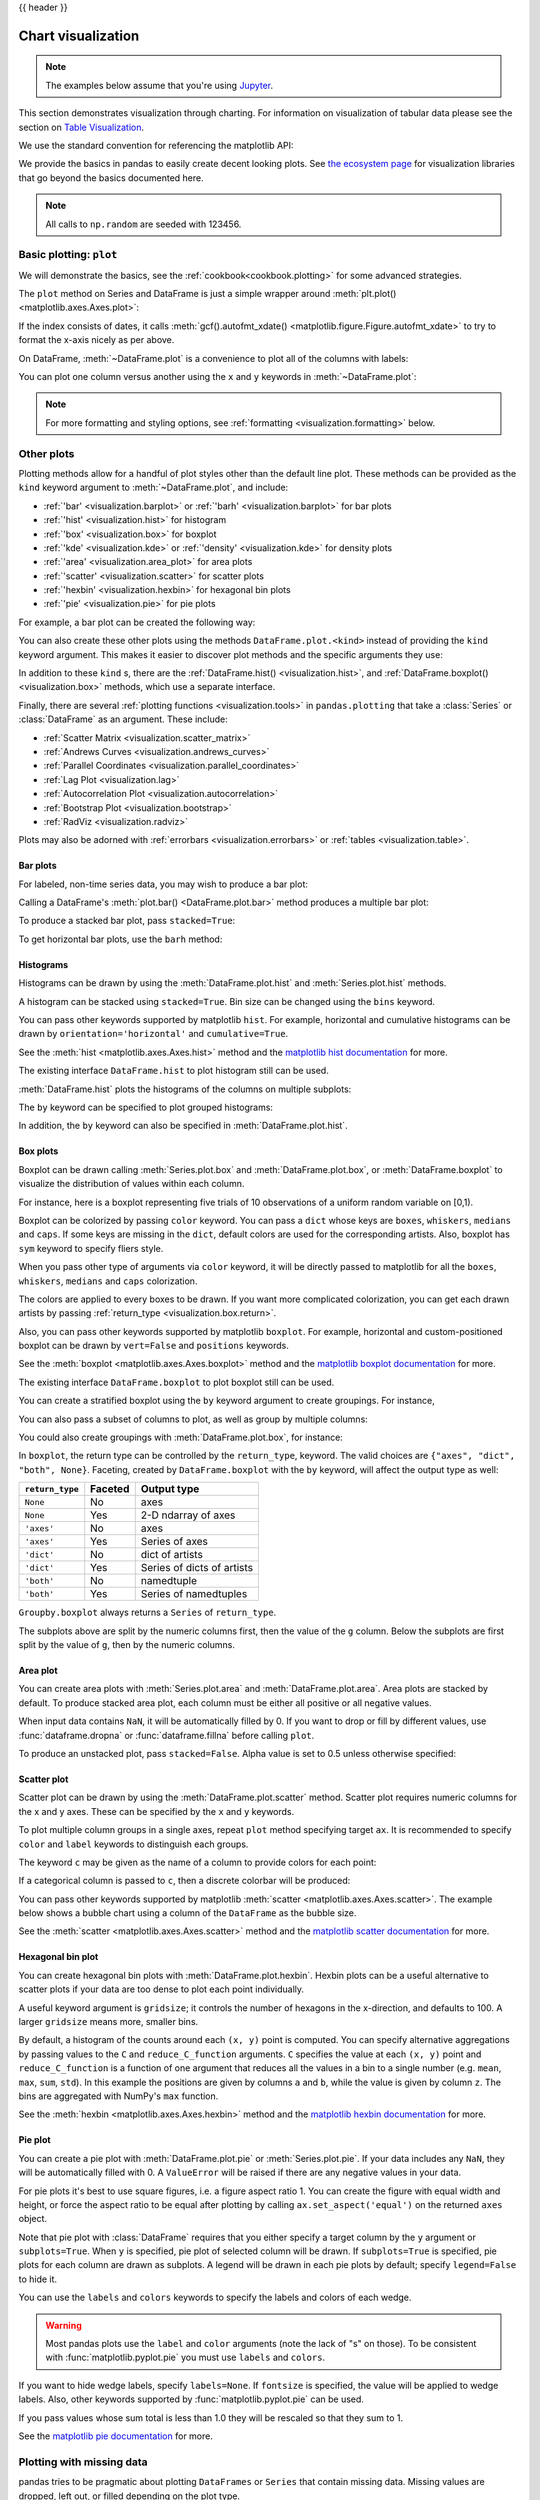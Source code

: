 .. _visualization:

{{ header }}

*******************
Chart visualization
*******************


.. note::

   The examples below assume that you're using `Jupyter <https://jupyter.org/>`_.

This section demonstrates visualization through charting. For information on
visualization of tabular data please see the section on `Table Visualization <style.ipynb>`_.

We use the standard convention for referencing the matplotlib API:

.. ipython:: python

   import matplotlib.pyplot as plt

   plt.close("all")

We provide the basics in pandas to easily create decent looking plots.
See `the ecosystem page <https://pandas.pydata.org/community/ecosystem.html>`_ for visualization
libraries that go beyond the basics documented here.

.. note::

   All calls to ``np.random`` are seeded with 123456.

.. _visualization.basic:

Basic plotting: ``plot``
------------------------

We will demonstrate the basics, see the :ref:`cookbook<cookbook.plotting>` for
some advanced strategies.

The ``plot`` method on Series and DataFrame is just a simple wrapper around
:meth:`plt.plot() <matplotlib.axes.Axes.plot>`:

.. ipython:: python

   np.random.seed(123456)

   ts = pd.Series(np.random.randn(1000), index=pd.date_range("1/1/2000", periods=1000))
   ts = ts.cumsum()

   @savefig series_plot_basic.png
   ts.plot();

If the index consists of dates, it calls :meth:`gcf().autofmt_xdate() <matplotlib.figure.Figure.autofmt_xdate>`
to try to format the x-axis nicely as per above.

On DataFrame, :meth:`~DataFrame.plot` is a convenience to plot all of the columns with labels:

.. ipython:: python
   :suppress:

   plt.close("all")
   np.random.seed(123456)

.. ipython:: python

   df = pd.DataFrame(np.random.randn(1000, 4), index=ts.index, columns=list("ABCD"))
   df = df.cumsum()

   plt.figure();
   @savefig frame_plot_basic.png
   df.plot();

You can plot one column versus another using the ``x`` and ``y`` keywords in
:meth:`~DataFrame.plot`:

.. ipython:: python
   :suppress:

   plt.close("all")
   plt.figure()
   np.random.seed(123456)

.. ipython:: python

   df3 = pd.DataFrame(np.random.randn(1000, 2), columns=["B", "C"]).cumsum()
   df3["A"] = pd.Series(list(range(len(df))))

   @savefig df_plot_xy.png
   df3.plot(x="A", y="B");

.. note::

   For more formatting and styling options, see
   :ref:`formatting <visualization.formatting>` below.

.. ipython:: python
    :suppress:

    plt.close("all")

.. _visualization.other:

Other plots
-----------

Plotting methods allow for a handful of plot styles other than the
default line plot. These methods can be provided as the ``kind``
keyword argument to :meth:`~DataFrame.plot`, and include:

* :ref:`'bar' <visualization.barplot>` or :ref:`'barh' <visualization.barplot>` for bar plots
* :ref:`'hist' <visualization.hist>` for histogram
* :ref:`'box' <visualization.box>` for boxplot
* :ref:`'kde' <visualization.kde>` or :ref:`'density' <visualization.kde>` for density plots
* :ref:`'area' <visualization.area_plot>` for area plots
* :ref:`'scatter' <visualization.scatter>` for scatter plots
* :ref:`'hexbin' <visualization.hexbin>` for hexagonal bin plots
* :ref:`'pie' <visualization.pie>` for pie plots

For example, a bar plot can be created the following way:

.. ipython:: python

   plt.figure();

   @savefig bar_plot_ex.png
   df.iloc[5].plot(kind="bar");

You can also create these other plots using the methods ``DataFrame.plot.<kind>`` instead of providing the ``kind`` keyword argument. This makes it easier to discover plot methods and the specific arguments they use:

.. ipython::
    :verbatim:

    In [14]: df = pd.DataFrame()

    In [15]: df.plot.<TAB>  # noqa: E225, E999
    df.plot.area     df.plot.barh     df.plot.density  df.plot.hist     df.plot.line     df.plot.scatter
    df.plot.bar      df.plot.box      df.plot.hexbin   df.plot.kde      df.plot.pie

In addition to these ``kind`` s, there are the :ref:`DataFrame.hist() <visualization.hist>`,
and :ref:`DataFrame.boxplot() <visualization.box>` methods, which use a separate interface.

Finally, there are several :ref:`plotting functions <visualization.tools>` in ``pandas.plotting``
that take a :class:`Series` or :class:`DataFrame` as an argument. These
include:

* :ref:`Scatter Matrix <visualization.scatter_matrix>`
* :ref:`Andrews Curves <visualization.andrews_curves>`
* :ref:`Parallel Coordinates <visualization.parallel_coordinates>`
* :ref:`Lag Plot <visualization.lag>`
* :ref:`Autocorrelation Plot <visualization.autocorrelation>`
* :ref:`Bootstrap Plot <visualization.bootstrap>`
* :ref:`RadViz <visualization.radviz>`

Plots may also be adorned with :ref:`errorbars <visualization.errorbars>`
or :ref:`tables <visualization.table>`.

.. _visualization.barplot:

Bar plots
~~~~~~~~~

For labeled, non-time series data, you may wish to produce a bar plot:

.. ipython:: python

   plt.figure();

   @savefig bar_plot_ex.png
   df.iloc[5].plot.bar();
   plt.axhline(0, color="k");

Calling a DataFrame's :meth:`plot.bar() <DataFrame.plot.bar>` method produces a multiple
bar plot:

.. ipython:: python
   :suppress:

   plt.close("all")
   plt.figure()
   np.random.seed(123456)

.. ipython:: python

   df2 = pd.DataFrame(np.random.rand(10, 4), columns=["a", "b", "c", "d"])

   @savefig bar_plot_multi_ex.png
   df2.plot.bar();

To produce a stacked bar plot, pass ``stacked=True``:

.. ipython:: python
   :suppress:

   plt.close("all")
   plt.figure()

.. ipython:: python

   @savefig bar_plot_stacked_ex.png
   df2.plot.bar(stacked=True);

To get horizontal bar plots, use the ``barh`` method:

.. ipython:: python
   :suppress:

   plt.close("all")
   plt.figure()

.. ipython:: python

   @savefig barh_plot_stacked_ex.png
   df2.plot.barh(stacked=True);

.. _visualization.hist:

Histograms
~~~~~~~~~~

Histograms can be drawn by using the :meth:`DataFrame.plot.hist` and :meth:`Series.plot.hist` methods.

.. ipython:: python

   df4 = pd.DataFrame(
       {
           "a": np.random.randn(1000) + 1,
           "b": np.random.randn(1000),
           "c": np.random.randn(1000) - 1,
       },
       columns=["a", "b", "c"],
   )

   plt.figure();

   @savefig hist_new.png
   df4.plot.hist(alpha=0.5);


.. ipython:: python
   :suppress:

   plt.close("all")

A histogram can be stacked using ``stacked=True``. Bin size can be changed
using the ``bins`` keyword.

.. ipython:: python

   plt.figure();

   @savefig hist_new_stacked.png
   df4.plot.hist(stacked=True, bins=20);

.. ipython:: python
   :suppress:

   plt.close("all")

You can pass other keywords supported by matplotlib ``hist``. For example,
horizontal and cumulative histograms can be drawn by
``orientation='horizontal'`` and ``cumulative=True``.

.. ipython:: python

   plt.figure();

   @savefig hist_new_kwargs.png
   df4["a"].plot.hist(orientation="horizontal", cumulative=True);

.. ipython:: python
   :suppress:

   plt.close("all")

See the :meth:`hist <matplotlib.axes.Axes.hist>` method and the
`matplotlib hist documentation <https://matplotlib.org/stable/api/_as_gen/matplotlib.pyplot.hist.html>`__ for more.


The existing interface ``DataFrame.hist`` to plot histogram still can be used.

.. ipython:: python

   plt.figure();

   @savefig hist_plot_ex.png
   df["A"].diff().hist();

.. ipython:: python
   :suppress:

   plt.close("all")

:meth:`DataFrame.hist` plots the histograms of the columns on multiple
subplots:

.. ipython:: python

   plt.figure();

   @savefig frame_hist_ex.png
   df.diff().hist(color="k", alpha=0.5, bins=50);


The ``by`` keyword can be specified to plot grouped histograms:

.. ipython:: python
   :suppress:

   plt.close("all")
   plt.figure()
   np.random.seed(123456)

.. ipython:: python

   data = pd.Series(np.random.randn(1000))

   @savefig grouped_hist.png
   data.hist(by=np.random.randint(0, 4, 1000), figsize=(6, 4));

.. ipython:: python
   :suppress:

   plt.close("all")
   np.random.seed(123456)

In addition, the ``by`` keyword can also be specified in :meth:`DataFrame.plot.hist`.

.. versionchanged:: 1.4.0

.. ipython:: python

   data = pd.DataFrame(
       {
           "a": np.random.choice(["x", "y", "z"], 1000),
           "b": np.random.choice(["e", "f", "g"], 1000),
           "c": np.random.randn(1000),
           "d": np.random.randn(1000) - 1,
       },
   )

   @savefig grouped_hist_by.png
   data.plot.hist(by=["a", "b"], figsize=(10, 5));

.. ipython:: python
   :suppress:

   plt.close("all")

.. _visualization.box:

Box plots
~~~~~~~~~

Boxplot can be drawn calling :meth:`Series.plot.box` and :meth:`DataFrame.plot.box`,
or :meth:`DataFrame.boxplot` to visualize the distribution of values within each column.

For instance, here is a boxplot representing five trials of 10 observations of
a uniform random variable on [0,1).

.. ipython:: python
   :suppress:

   plt.close("all")
   np.random.seed(123456)

.. ipython:: python

   df = pd.DataFrame(np.random.rand(10, 5), columns=["A", "B", "C", "D", "E"])

   @savefig box_plot_new.png
   df.plot.box();

Boxplot can be colorized by passing ``color`` keyword. You can pass a ``dict``
whose keys are ``boxes``, ``whiskers``, ``medians`` and ``caps``.
If some keys are missing in the ``dict``, default colors are used
for the corresponding artists. Also, boxplot has ``sym`` keyword to specify fliers style.

When you pass other type of arguments via ``color`` keyword, it will be directly
passed to matplotlib for all the ``boxes``, ``whiskers``, ``medians`` and ``caps``
colorization.

The colors are applied to every boxes to be drawn. If you want
more complicated colorization, you can get each drawn artists by passing
:ref:`return_type <visualization.box.return>`.

.. ipython:: python

   color = {
       "boxes": "DarkGreen",
       "whiskers": "DarkOrange",
       "medians": "DarkBlue",
       "caps": "Gray",
   }

   @savefig box_new_colorize.png
   df.plot.box(color=color, sym="r+");

.. ipython:: python
   :suppress:

   plt.close("all")

Also, you can pass other keywords supported by matplotlib ``boxplot``.
For example, horizontal and custom-positioned boxplot can be drawn by
``vert=False`` and ``positions`` keywords.

.. ipython:: python

   @savefig box_new_kwargs.png
   df.plot.box(vert=False, positions=[1, 4, 5, 6, 8]);


See the :meth:`boxplot <matplotlib.axes.Axes.boxplot>` method and the
`matplotlib boxplot documentation <https://matplotlib.org/stable/api/_as_gen/matplotlib.pyplot.boxplot.html>`__ for more.


The existing interface ``DataFrame.boxplot`` to plot boxplot still can be used.

.. ipython:: python
   :suppress:

   plt.close("all")
   np.random.seed(123456)

.. ipython:: python
   :okwarning:

   df = pd.DataFrame(np.random.rand(10, 5))
   plt.figure();

   @savefig box_plot_ex.png
   bp = df.boxplot()

You can create a stratified boxplot using the ``by`` keyword argument to create
groupings.  For instance,

.. ipython:: python
   :suppress:

   plt.close("all")
   np.random.seed(123456)

.. ipython:: python
   :okwarning:

   df = pd.DataFrame(np.random.rand(10, 2), columns=["Col1", "Col2"])
   df["X"] = pd.Series(["A", "A", "A", "A", "A", "B", "B", "B", "B", "B"])

   plt.figure();

   @savefig box_plot_ex2.png
   bp = df.boxplot(by="X")

You can also pass a subset of columns to plot, as well as group by multiple
columns:

.. ipython:: python
   :suppress:

   plt.close("all")
   np.random.seed(123456)

.. ipython:: python
   :okwarning:

   df = pd.DataFrame(np.random.rand(10, 3), columns=["Col1", "Col2", "Col3"])
   df["X"] = pd.Series(["A", "A", "A", "A", "A", "B", "B", "B", "B", "B"])
   df["Y"] = pd.Series(["A", "B", "A", "B", "A", "B", "A", "B", "A", "B"])

   plt.figure();

   @savefig box_plot_ex3.png
   bp = df.boxplot(column=["Col1", "Col2"], by=["X", "Y"])

.. ipython:: python
   :suppress:

    plt.close("all")

You could also create groupings with :meth:`DataFrame.plot.box`, for instance:

.. versionchanged:: 1.4.0

.. ipython:: python
   :suppress:

   plt.close("all")
   np.random.seed(123456)

.. ipython:: python
   :okwarning:

   df = pd.DataFrame(np.random.rand(10, 3), columns=["Col1", "Col2", "Col3"])
   df["X"] = pd.Series(["A", "A", "A", "A", "A", "B", "B", "B", "B", "B"])

   plt.figure();

   @savefig box_plot_ex4.png
   bp = df.plot.box(column=["Col1", "Col2"], by="X")

.. ipython:: python
   :suppress:

    plt.close("all")

.. _visualization.box.return:

In ``boxplot``, the return type can be controlled by the ``return_type``, keyword. The valid choices are ``{"axes", "dict", "both", None}``.
Faceting, created by ``DataFrame.boxplot`` with the ``by``
keyword, will affect the output type as well:

================ ======= ==========================
``return_type``  Faceted Output type
================ ======= ==========================
``None``         No      axes
``None``         Yes     2-D ndarray of axes
``'axes'``       No      axes
``'axes'``       Yes     Series of axes
``'dict'``       No      dict of artists
``'dict'``       Yes     Series of dicts of artists
``'both'``       No      namedtuple
``'both'``       Yes     Series of namedtuples
================ ======= ==========================

``Groupby.boxplot`` always returns a ``Series`` of ``return_type``.

.. ipython:: python
   :okwarning:

   np.random.seed(1234)
   df_box = pd.DataFrame(np.random.randn(50, 2))
   df_box["g"] = np.random.choice(["A", "B"], size=50)
   df_box.loc[df_box["g"] == "B", 1] += 3

   @savefig boxplot_groupby.png
   bp = df_box.boxplot(by="g")

.. ipython:: python
   :suppress:

   plt.close("all")

The subplots above are split by the numeric columns first, then the value of
the ``g`` column. Below the subplots are first split by the value of ``g``,
then by the numeric columns.

.. ipython:: python
   :okwarning:

   @savefig groupby_boxplot_vis.png
   bp = df_box.groupby("g").boxplot()

.. ipython:: python
   :suppress:

   plt.close("all")

.. _visualization.area_plot:

Area plot
~~~~~~~~~

You can create area plots with :meth:`Series.plot.area` and :meth:`DataFrame.plot.area`.
Area plots are stacked by default. To produce stacked area plot, each column must be either all positive or all negative values.

When input data contains ``NaN``, it will be automatically filled by 0. If you want to drop or fill by different values, use :func:`dataframe.dropna` or :func:`dataframe.fillna` before calling ``plot``.

.. ipython:: python
   :suppress:

   np.random.seed(123456)
   plt.figure()

.. ipython:: python

   df = pd.DataFrame(np.random.rand(10, 4), columns=["a", "b", "c", "d"])

   @savefig area_plot_stacked.png
   df.plot.area();

To produce an unstacked plot, pass ``stacked=False``. Alpha value is set to 0.5 unless otherwise specified:

.. ipython:: python
   :suppress:

   plt.close("all")
   plt.figure()

.. ipython:: python

   @savefig area_plot_unstacked.png
   df.plot.area(stacked=False);

.. _visualization.scatter:

Scatter plot
~~~~~~~~~~~~

Scatter plot can be drawn by using the :meth:`DataFrame.plot.scatter` method.
Scatter plot requires numeric columns for the x and y axes.
These can be specified by the ``x`` and ``y`` keywords.

.. ipython:: python
   :suppress:

   np.random.seed(123456)
   plt.close("all")
   plt.figure()

.. ipython:: python

   df = pd.DataFrame(np.random.rand(50, 4), columns=["a", "b", "c", "d"])
   df["species"] = pd.Categorical(
       ["setosa"] * 20 + ["versicolor"] * 20 + ["virginica"] * 10
   )

   @savefig scatter_plot.png
   df.plot.scatter(x="a", y="b");

To plot multiple column groups in a single axes, repeat ``plot`` method specifying target ``ax``.
It is recommended to specify ``color`` and ``label`` keywords to distinguish each groups.

.. ipython:: python
   :okwarning:

   ax = df.plot.scatter(x="a", y="b", color="DarkBlue", label="Group 1")
   @savefig scatter_plot_repeated.png
   df.plot.scatter(x="c", y="d", color="DarkGreen", label="Group 2", ax=ax);

.. ipython:: python
   :suppress:

   plt.close("all")

The keyword ``c`` may be given as the name of a column to provide colors for
each point:

.. ipython:: python

   @savefig scatter_plot_colored.png
   df.plot.scatter(x="a", y="b", c="c", s=50);


.. ipython:: python
   :suppress:

   plt.close("all")

If a categorical column is passed to ``c``, then a discrete colorbar will be produced:

.. versionadded:: 1.3.0

.. ipython:: python

   @savefig scatter_plot_categorical.png
   df.plot.scatter(x="a", y="b", c="species", cmap="viridis", s=50);


.. ipython:: python
   :suppress:

   plt.close("all")

You can pass other keywords supported by matplotlib
:meth:`scatter <matplotlib.axes.Axes.scatter>`. The example  below shows a
bubble chart using a column of the ``DataFrame`` as the bubble size.

.. ipython:: python

   @savefig scatter_plot_bubble.png
   df.plot.scatter(x="a", y="b", s=df["c"] * 200);

.. ipython:: python
   :suppress:

   plt.close("all")

See the :meth:`scatter <matplotlib.axes.Axes.scatter>` method and the
`matplotlib scatter documentation <https://matplotlib.org/stable/api/_as_gen/matplotlib.pyplot.scatter.html>`__ for more.

.. _visualization.hexbin:

Hexagonal bin plot
~~~~~~~~~~~~~~~~~~

You can create hexagonal bin plots with :meth:`DataFrame.plot.hexbin`.
Hexbin plots can be a useful alternative to scatter plots if your data are
too dense to plot each point individually.

.. ipython:: python
   :suppress:

   plt.figure()
   np.random.seed(123456)

.. ipython:: python

   df = pd.DataFrame(np.random.randn(1000, 2), columns=["a", "b"])
   df["b"] = df["b"] + np.arange(1000)

   @savefig hexbin_plot.png
   df.plot.hexbin(x="a", y="b", gridsize=25);


A useful keyword argument is ``gridsize``; it controls the number of hexagons
in the x-direction, and defaults to 100. A larger ``gridsize`` means more, smaller
bins.

By default, a histogram of the counts around each ``(x, y)`` point is computed.
You can specify alternative aggregations by passing values to the ``C`` and
``reduce_C_function`` arguments. ``C`` specifies the value at each ``(x, y)`` point
and ``reduce_C_function`` is a function of one argument that reduces all the
values in a bin to a single number (e.g. ``mean``, ``max``, ``sum``, ``std``).  In this
example the positions are given by columns ``a`` and ``b``, while the value is
given by column ``z``. The bins are aggregated with NumPy's ``max`` function.

.. ipython:: python
   :suppress:

   plt.close("all")
   plt.figure()
   np.random.seed(123456)

.. ipython:: python

   df = pd.DataFrame(np.random.randn(1000, 2), columns=["a", "b"])
   df["b"] = df["b"] + np.arange(1000)
   df["z"] = np.random.uniform(0, 3, 1000)

   @savefig hexbin_plot_agg.png
   df.plot.hexbin(x="a", y="b", C="z", reduce_C_function=np.max, gridsize=25);

.. ipython:: python
   :suppress:

   plt.close("all")

See the :meth:`hexbin <matplotlib.axes.Axes.hexbin>` method and the
`matplotlib hexbin documentation <https://matplotlib.org/stable/api/_as_gen/matplotlib.pyplot.hexbin.html>`__ for more.

.. _visualization.pie:

Pie plot
~~~~~~~~

You can create a pie plot with :meth:`DataFrame.plot.pie` or :meth:`Series.plot.pie`.
If your data includes any ``NaN``, they will be automatically filled with 0.
A ``ValueError`` will be raised if there are any negative values in your data.

.. ipython:: python
   :suppress:

   np.random.seed(123456)
   plt.figure()

.. ipython:: python
   :okwarning:

   series = pd.Series(3 * np.random.rand(4), index=["a", "b", "c", "d"], name="series")

   @savefig series_pie_plot.png
   series.plot.pie(figsize=(6, 6));

.. ipython:: python
   :suppress:

   plt.close("all")

For pie plots it's best to use square figures, i.e. a figure aspect ratio 1.
You can create the figure with equal width and height, or force the aspect ratio
to be equal after plotting by calling ``ax.set_aspect('equal')`` on the returned
``axes`` object.

Note that pie plot with :class:`DataFrame` requires that you either specify a
target column by the ``y`` argument or ``subplots=True``. When ``y`` is
specified, pie plot of selected column will be drawn. If ``subplots=True`` is
specified, pie plots for each column are drawn as subplots. A legend will be
drawn in each pie plots by default; specify ``legend=False`` to hide it.

.. ipython:: python
   :suppress:

   np.random.seed(123456)
   plt.figure()

.. ipython:: python

   df = pd.DataFrame(
       3 * np.random.rand(4, 2), index=["a", "b", "c", "d"], columns=["x", "y"]
   )

   @savefig df_pie_plot.png
   df.plot.pie(subplots=True, figsize=(8, 4));

.. ipython:: python
   :suppress:

   plt.close("all")

You can use the ``labels`` and ``colors`` keywords to specify the labels and colors of each wedge.

.. warning::

   Most pandas plots use the ``label`` and ``color`` arguments (note the lack of "s" on those).
   To be consistent with :func:`matplotlib.pyplot.pie` you must use ``labels`` and ``colors``.

If you want to hide wedge labels, specify ``labels=None``.
If ``fontsize`` is specified, the value will be applied to wedge labels.
Also, other keywords supported by :func:`matplotlib.pyplot.pie` can be used.


.. ipython:: python
   :suppress:

   plt.figure()

.. ipython:: python

   @savefig series_pie_plot_options.png
   series.plot.pie(
       labels=["AA", "BB", "CC", "DD"],
       colors=["r", "g", "b", "c"],
       autopct="%.2f",
       fontsize=20,
       figsize=(6, 6),
   );

If you pass values whose sum total is less than 1.0 they will be rescaled so that they sum to 1.

.. ipython:: python
   :suppress:

   plt.close("all")
   plt.figure()

.. ipython:: python
   :okwarning:

   series = pd.Series([0.1] * 4, index=["a", "b", "c", "d"], name="series2")

   @savefig series_pie_plot_semi.png
   series.plot.pie(figsize=(6, 6));

See the `matplotlib pie documentation <https://matplotlib.org/stable/api/_as_gen/matplotlib.pyplot.pie.html>`__ for more.

.. ipython:: python
    :suppress:

    plt.close("all")

.. _visualization.missing_data:

Plotting with missing data
--------------------------

pandas tries to be pragmatic about plotting ``DataFrames`` or ``Series``
that contain missing data. Missing values are dropped, left out, or filled
depending on the plot type.

+----------------+--------------------------------------+
| Plot Type      | NaN Handling                         |
+================+======================================+
| Line           | Leave gaps at NaNs                   |
+----------------+--------------------------------------+
| Line (stacked) | Fill 0's                             |
+----------------+--------------------------------------+
| Bar            | Fill 0's                             |
+----------------+--------------------------------------+
| Scatter        | Drop NaNs                            |
+----------------+--------------------------------------+
| Histogram      | Drop NaNs (column-wise)              |
+----------------+--------------------------------------+
| Box            | Drop NaNs (column-wise)              |
+----------------+--------------------------------------+
| Area           | Fill 0's                             |
+----------------+--------------------------------------+
| KDE            | Drop NaNs (column-wise)              |
+----------------+--------------------------------------+
| Hexbin         | Drop NaNs                            |
+----------------+--------------------------------------+
| Pie            | Fill 0's                             |
+----------------+--------------------------------------+

If any of these defaults are not what you want, or if you want to be
explicit about how missing values are handled, consider using
:meth:`~pandas.DataFrame.fillna` or :meth:`~pandas.DataFrame.dropna`
before plotting.

.. _visualization.tools:

Plotting tools
--------------

These functions can be imported from ``pandas.plotting``
and take a :class:`Series` or :class:`DataFrame` as an argument.

.. _visualization.scatter_matrix:

Scatter matrix plot
~~~~~~~~~~~~~~~~~~~

You can create a scatter plot matrix using the
``scatter_matrix`` method in ``pandas.plotting``:

.. ipython:: python
   :suppress:

   np.random.seed(123456)

.. ipython:: python

   from pandas.plotting import scatter_matrix

   df = pd.DataFrame(np.random.randn(1000, 4), columns=["a", "b", "c", "d"])

   @savefig scatter_matrix_kde.png
   scatter_matrix(df, alpha=0.2, figsize=(6, 6), diagonal="kde");

.. ipython:: python
   :suppress:

   plt.close("all")

.. _visualization.kde:

Density plot
~~~~~~~~~~~~

You can create density plots using the :meth:`Series.plot.kde` and :meth:`DataFrame.plot.kde` methods.

.. ipython:: python
   :suppress:

   plt.figure()
   np.random.seed(123456)

.. ipython:: python

   ser = pd.Series(np.random.randn(1000))

   @savefig kde_plot.png
   ser.plot.kde();

.. ipython:: python
   :suppress:

   plt.close("all")

.. _visualization.andrews_curves:

Andrews curves
~~~~~~~~~~~~~~

Andrews curves allow one to plot multivariate data as a large number
of curves that are created using the attributes of samples as coefficients
for Fourier series, see the `Wikipedia entry <https://en.wikipedia.org/wiki/Andrews_plot>`__
for more information. By coloring these curves differently for each class
it is possible to visualize data clustering. Curves belonging to samples
of the same class will usually be closer together and form larger structures.

**Note**: The "Iris" dataset is available `here <https://raw.githubusercontent.com/pandas-dev/pandas/main/pandas/tests/io/data/csv/iris.csv>`__.

.. ipython:: python

   from pandas.plotting import andrews_curves

   data = pd.read_csv("data/iris.data")

   plt.figure();

   @savefig andrews_curves.png
   andrews_curves(data, "Name");

.. _visualization.parallel_coordinates:

Parallel coordinates
~~~~~~~~~~~~~~~~~~~~

Parallel coordinates is a plotting technique for plotting multivariate data,
see the `Wikipedia entry <https://en.wikipedia.org/wiki/Parallel_coordinates>`__
for an introduction.
Parallel coordinates allows one to see clusters in data and to estimate other statistics visually.
Using parallel coordinates points are represented as connected line segments.
Each vertical line represents one attribute. One set of connected line segments
represents one data point. Points that tend to cluster will appear closer together.

.. ipython:: python

   from pandas.plotting import parallel_coordinates

   data = pd.read_csv("data/iris.data")

   plt.figure();

   @savefig parallel_coordinates.png
   parallel_coordinates(data, "Name");

.. ipython:: python
   :suppress:

   plt.close("all")

.. _visualization.lag:

Lag plot
~~~~~~~~

Lag plots are used to check if a data set or time series is random. Random
data should not exhibit any structure in the lag plot. Non-random structure
implies that the underlying data are not random. The ``lag`` argument may
be passed, and when ``lag=1`` the plot is essentially ``data[:-1]`` vs.
``data[1:]``.

.. ipython:: python
   :suppress:

   np.random.seed(123456)

.. ipython:: python

   from pandas.plotting import lag_plot

   plt.figure();

   spacing = np.linspace(-99 * np.pi, 99 * np.pi, num=1000)
   data = pd.Series(0.1 * np.random.rand(1000) + 0.9 * np.sin(spacing))

   @savefig lag_plot.png
   lag_plot(data);

.. ipython:: python
   :suppress:

   plt.close("all")

.. _visualization.autocorrelation:

Autocorrelation plot
~~~~~~~~~~~~~~~~~~~~

Autocorrelation plots are often used for checking randomness in time series.
This is done by computing autocorrelations for data values at varying time lags.
If time series is random, such autocorrelations should be near zero for any and
all time-lag separations. If time series is non-random then one or more of the
autocorrelations will be significantly non-zero. The horizontal lines displayed
in the plot correspond to 95% and 99% confidence bands. The dashed line is 99%
confidence band. See the
`Wikipedia entry <https://en.wikipedia.org/wiki/Correlogram>`__ for more about
autocorrelation plots.

.. ipython:: python
   :suppress:

   np.random.seed(123456)

.. ipython:: python

   from pandas.plotting import autocorrelation_plot

   plt.figure();

   spacing = np.linspace(-9 * np.pi, 9 * np.pi, num=1000)
   data = pd.Series(0.7 * np.random.rand(1000) + 0.3 * np.sin(spacing))

   @savefig autocorrelation_plot.png
   autocorrelation_plot(data);

.. ipython:: python
   :suppress:

   plt.close("all")

.. _visualization.bootstrap:

Bootstrap plot
~~~~~~~~~~~~~~

Bootstrap plots are used to visually assess the uncertainty of a statistic, such
as mean, median, midrange, etc. A random subset of a specified size is selected
from a data set, the statistic in question is computed for this subset and the
process is repeated a specified number of times. Resulting plots and histograms
are what constitutes the bootstrap plot.

.. ipython:: python
   :suppress:

   np.random.seed(123456)

.. ipython:: python

   from pandas.plotting import bootstrap_plot

   data = pd.Series(np.random.rand(1000))

   @savefig bootstrap_plot.png
   bootstrap_plot(data, size=50, samples=500, color="grey");

.. ipython:: python
   :suppress:

    plt.close("all")

.. _visualization.radviz:

RadViz
~~~~~~

RadViz is a way of visualizing multi-variate data. It is based on a simple
spring tension minimization algorithm. Basically you set up a bunch of points in
a plane. In our case they are equally spaced on a unit circle. Each point
represents a single attribute. You then pretend that each sample in the data set
is attached to each of these points by a spring, the stiffness of which is
proportional to the numerical value of that attribute (they are normalized to
unit interval). The point in the plane, where our sample settles to (where the
forces acting on our sample are at an equilibrium) is where a dot representing
our sample will be drawn. Depending on which class that sample belongs it will
be colored differently.
See the R package `Radviz <https://cran.r-project.org/web/packages/Radviz/index.html>`__
for more information.

**Note**: The "Iris" dataset is available `here <https://raw.githubusercontent.com/pandas-dev/pandas/main/pandas/tests/io/data/csv/iris.csv>`__.

.. ipython:: python

   from pandas.plotting import radviz

   data = pd.read_csv("data/iris.data")

   plt.figure();

   @savefig radviz.png
   radviz(data, "Name");

.. ipython:: python
   :suppress:

   plt.close("all")

.. _visualization.formatting:

Plot formatting
---------------

Setting the plot style
~~~~~~~~~~~~~~~~~~~~~~

From version 1.5 and up, matplotlib offers a range of pre-configured plotting styles. Setting the
style can be used to easily give plots the general look that you want.
Setting the style is as easy as calling ``matplotlib.style.use(my_plot_style)`` before
creating your plot. For example you could write ``matplotlib.style.use('ggplot')`` for ggplot-style
plots.

You can see the various available style names at ``matplotlib.style.available`` and it's very
easy to try them out.

General plot style arguments
~~~~~~~~~~~~~~~~~~~~~~~~~~~~

Most plotting methods have a set of keyword arguments that control the
layout and formatting of the returned plot:

.. ipython:: python

   plt.figure();
   @savefig series_plot_basic2.png
   ts.plot(style="k--", label="Series");

.. ipython:: python
   :suppress:

   plt.close("all")

For each kind of plot (e.g. ``line``, ``bar``, ``scatter``) any additional arguments
keywords are passed along to the corresponding matplotlib function
(:meth:`ax.plot() <matplotlib.axes.Axes.plot>`,
:meth:`ax.bar() <matplotlib.axes.Axes.bar>`,
:meth:`ax.scatter() <matplotlib.axes.Axes.scatter>`). These can be used
to control additional styling, beyond what pandas provides.

Controlling the legend
~~~~~~~~~~~~~~~~~~~~~~

You may set the ``legend`` argument to ``False`` to hide the legend, which is
shown by default.

.. ipython:: python
   :suppress:

   np.random.seed(123456)

.. ipython:: python

   df = pd.DataFrame(np.random.randn(1000, 4), index=ts.index, columns=list("ABCD"))
   df = df.cumsum()

   @savefig frame_plot_basic_noleg.png
   df.plot(legend=False);

.. ipython:: python
   :suppress:

   plt.close("all")


Controlling the labels
~~~~~~~~~~~~~~~~~~~~~~

You may set the ``xlabel`` and ``ylabel`` arguments to give the plot custom labels
for x and y axis. By default, pandas will pick up index name as xlabel, while leaving
it empty for ylabel.

.. ipython:: python
   :suppress:

   plt.figure()

.. ipython:: python

   df.plot();

   @savefig plot_xlabel_ylabel.png
   df.plot(xlabel="new x", ylabel="new y");

.. ipython:: python
   :suppress:

   plt.close("all")


Scales
~~~~~~

You may pass ``logy`` to get a log-scale Y axis.

.. ipython:: python
   :suppress:

   plt.figure()
   np.random.seed(123456)

.. ipython:: python

   ts = pd.Series(np.random.randn(1000), index=pd.date_range("1/1/2000", periods=1000))
   ts = np.exp(ts.cumsum())

   @savefig series_plot_logy.png
   ts.plot(logy=True);

.. ipython:: python
   :suppress:

   plt.close("all")

See also the ``logx`` and ``loglog`` keyword arguments.

Plotting on a secondary y-axis
~~~~~~~~~~~~~~~~~~~~~~~~~~~~~~

To plot data on a secondary y-axis, use the ``secondary_y`` keyword:

.. ipython:: python
   :suppress:

   plt.figure()

.. ipython:: python

   df["A"].plot();

   @savefig series_plot_secondary_y.png
   df["B"].plot(secondary_y=True, style="g");

.. ipython:: python
   :suppress:

   plt.close("all")

To plot some columns in a ``DataFrame``, give the column names to the ``secondary_y``
keyword:

.. ipython:: python

   plt.figure();
   ax = df.plot(secondary_y=["A", "B"])
   ax.set_ylabel("CD scale");
   @savefig frame_plot_secondary_y.png
   ax.right_ax.set_ylabel("AB scale");

.. ipython:: python
   :suppress:

   plt.close("all")

Note that the columns plotted on the secondary y-axis is automatically marked
with "(right)" in the legend. To turn off the automatic marking, use the
``mark_right=False`` keyword:

.. ipython:: python

   plt.figure();

   @savefig frame_plot_secondary_y_no_right.png
   df.plot(secondary_y=["A", "B"], mark_right=False);

.. ipython:: python
   :suppress:

   plt.close("all")

.. _plotting.formatters:

Custom formatters for timeseries plots
~~~~~~~~~~~~~~~~~~~~~~~~~~~~~~~~~~~~~~

pandas provides custom formatters for timeseries plots. These change the
formatting of the axis labels for dates and times. By default,
the custom formatters are applied only to plots created by pandas with
:meth:`DataFrame.plot` or :meth:`Series.plot`. To have them apply to all
plots, including those made by matplotlib, set the option
``pd.options.plotting.matplotlib.register_converters = True`` or use
:meth:`pandas.plotting.register_matplotlib_converters`.

Suppressing tick resolution adjustment
~~~~~~~~~~~~~~~~~~~~~~~~~~~~~~~~~~~~~~

pandas includes automatic tick resolution adjustment for regular frequency
time-series data. For limited cases where pandas cannot infer the frequency
information (e.g., in an externally created ``twinx``), you can choose to
suppress this behavior for alignment purposes.

Here is the default behavior, notice how the x-axis tick labeling is performed:

.. ipython:: python

   plt.figure();

   @savefig ser_plot_suppress.png
   df["A"].plot();

.. ipython:: python
   :suppress:

   plt.close("all")

Using the ``x_compat`` parameter, you can suppress this behavior:

.. ipython:: python

   plt.figure();

   @savefig ser_plot_suppress_parm.png
   df["A"].plot(x_compat=True);

.. ipython:: python
   :suppress:

   plt.close("all")

If you have more than one plot that needs to be suppressed, the ``use`` method
in ``pandas.plotting.plot_params`` can be used in a ``with`` statement:

.. ipython:: python

   plt.figure();

   @savefig ser_plot_suppress_context.png
   with pd.plotting.plot_params.use("x_compat", True):
       df["A"].plot(color="r")
       df["B"].plot(color="g")
       df["C"].plot(color="b")

.. ipython:: python
   :suppress:

   plt.close("all")

Automatic date tick adjustment
~~~~~~~~~~~~~~~~~~~~~~~~~~~~~~

``TimedeltaIndex`` now uses the native matplotlib
tick locator methods, it is useful to call the automatic
date tick adjustment from matplotlib for figures whose ticklabels overlap.

See the :meth:`autofmt_xdate <matplotlib.figure.autofmt_xdate>` method and the
`matplotlib documentation <https://matplotlib.org/2.0.2/users/recipes.html#fixing-common-date-annoyances>`__ for more.

Subplots
~~~~~~~~

Each ``Series`` in a ``DataFrame`` can be plotted on a different axis
with the ``subplots`` keyword:

.. ipython:: python

   @savefig frame_plot_subplots.png
   df.plot(subplots=True, figsize=(6, 6));

.. ipython:: python
   :suppress:

   plt.close("all")

Using layout and targeting multiple axes
~~~~~~~~~~~~~~~~~~~~~~~~~~~~~~~~~~~~~~~~~

The layout of subplots can be specified by the ``layout`` keyword. It can accept
``(rows, columns)``. The ``layout`` keyword can be used in
``hist`` and ``boxplot`` also. If the input is invalid, a ``ValueError`` will be raised.

The number of axes which can be contained by rows x columns specified by ``layout`` must be
larger than the number of required subplots. If layout can contain more axes than required,
blank axes are not drawn. Similar to a NumPy array's ``reshape`` method, you
can use ``-1`` for one dimension to automatically calculate the number of rows
or columns needed, given the other.

.. ipython:: python

   @savefig frame_plot_subplots_layout.png
   df.plot(subplots=True, layout=(2, 3), figsize=(6, 6), sharex=False);

.. ipython:: python
   :suppress:

   plt.close("all")

The above example is identical to using:

.. ipython:: python

   df.plot(subplots=True, layout=(2, -1), figsize=(6, 6), sharex=False)

.. ipython:: python
   :suppress:

   plt.close("all")

The required number of columns (3) is inferred from the number of series to plot
and the given number of rows (2).

You can pass multiple axes created beforehand as list-like via ``ax`` keyword.
This allows more complicated layouts.
The passed axes must be the same number as the subplots being drawn.

When multiple axes are passed via the ``ax`` keyword, ``layout``, ``sharex`` and ``sharey`` keywords
don't affect to the output. You should explicitly pass ``sharex=False`` and ``sharey=False``,
otherwise you will see a warning.

.. ipython:: python

   fig, axes = plt.subplots(4, 4, figsize=(9, 9))
   plt.subplots_adjust(wspace=0.5, hspace=0.5)
   target1 = [axes[0][0], axes[1][1], axes[2][2], axes[3][3]]
   target2 = [axes[3][0], axes[2][1], axes[1][2], axes[0][3]]

   df.plot(subplots=True, ax=target1, legend=False, sharex=False, sharey=False);
   @savefig frame_plot_subplots_multi_ax.png
   (-df).plot(subplots=True, ax=target2, legend=False, sharex=False, sharey=False);

.. ipython:: python
   :suppress:

   plt.close("all")

Another option is passing an ``ax`` argument to :meth:`Series.plot` to plot on a particular axis:

.. ipython:: python

   np.random.seed(123456)
   ts = pd.Series(np.random.randn(1000), index=pd.date_range("1/1/2000", periods=1000))
   ts = ts.cumsum()

   df = pd.DataFrame(np.random.randn(1000, 4), index=ts.index, columns=list("ABCD"))
   df = df.cumsum()

.. ipython:: python
   :suppress:

   plt.close("all")

.. ipython:: python

   fig, axes = plt.subplots(nrows=2, ncols=2)
   plt.subplots_adjust(wspace=0.2, hspace=0.5)
   df["A"].plot(ax=axes[0, 0]);
   axes[0, 0].set_title("A");
   df["B"].plot(ax=axes[0, 1]);
   axes[0, 1].set_title("B");
   df["C"].plot(ax=axes[1, 0]);
   axes[1, 0].set_title("C");
   df["D"].plot(ax=axes[1, 1]);
   @savefig series_plot_multi.png
   axes[1, 1].set_title("D");

.. ipython:: python
   :suppress:

    plt.close("all")

.. _visualization.errorbars:

Plotting with error bars
~~~~~~~~~~~~~~~~~~~~~~~~

Plotting with error bars is supported in :meth:`DataFrame.plot` and :meth:`Series.plot`.

Horizontal and vertical error bars can be supplied to the ``xerr`` and ``yerr`` keyword arguments to :meth:`~DataFrame.plot()`. The error values can be specified using a variety of formats:

* As a :class:`DataFrame` or ``dict`` of errors with column names matching the ``columns`` attribute of the plotting :class:`DataFrame` or matching the ``name`` attribute of the :class:`Series`.
* As a ``str`` indicating which of the columns of plotting :class:`DataFrame` contain the error values.
* As raw values (``list``, ``tuple``, or ``np.ndarray``). Must be the same length as the plotting :class:`DataFrame`/:class:`Series`.

Here is an example of one way to easily plot group means with standard deviations from the raw data.

.. ipython:: python

   # Generate the data
   ix3 = pd.MultiIndex.from_arrays(
       [
           ["a", "a", "a", "a", "a", "b", "b", "b", "b", "b"],
           ["foo", "foo", "foo", "bar", "bar", "foo", "foo", "bar", "bar", "bar"],
       ],
       names=["letter", "word"],
   )

   df3 = pd.DataFrame(
       {
           "data1": [9, 3, 2, 4, 3, 2, 4, 6, 3, 2],
           "data2": [9, 6, 5, 7, 5, 4, 5, 6, 5, 1],
       },
       index=ix3,
   )

   # Group by index labels and take the means and standard deviations
   # for each group
   gp3 = df3.groupby(level=("letter", "word"))
   means = gp3.mean()
   errors = gp3.std()
   means
   errors

   # Plot
   fig, ax = plt.subplots()
   @savefig errorbar_example.png
   means.plot.bar(yerr=errors, ax=ax, capsize=4, rot=0);

.. ipython:: python
   :suppress:

   plt.close("all")

Asymmetrical error bars are also supported, however raw error values must be provided in this case. For a ``N`` length :class:`Series`, a ``2xN`` array should be provided indicating lower and upper (or left and right) errors. For a ``MxN`` :class:`DataFrame`, asymmetrical errors should be in a ``Mx2xN`` array.

Here is an example of one way to plot the min/max range using asymmetrical error bars.

.. ipython:: python

   mins = gp3.min()
   maxs = gp3.max()

   # errors should be positive, and defined in the order of lower, upper
   errors = [[means[c] - mins[c], maxs[c] - means[c]] for c in df3.columns]

   # Plot
   fig, ax = plt.subplots()
   @savefig errorbar_asymmetrical_example.png
   means.plot.bar(yerr=errors, ax=ax, capsize=4, rot=0);

.. ipython:: python
   :suppress:

   plt.close("all")

.. _visualization.table:

Plotting tables
~~~~~~~~~~~~~~~

Plotting with matplotlib table is now supported in  :meth:`DataFrame.plot` and :meth:`Series.plot` with a ``table`` keyword. The ``table`` keyword can accept ``bool``, :class:`DataFrame` or :class:`Series`. The simple way to draw a table is to specify ``table=True``. Data will be transposed to meet matplotlib's default layout.

.. ipython:: python

   np.random.seed(123456)
   fig, ax = plt.subplots(1, 1, figsize=(7, 6.5))
   df = pd.DataFrame(np.random.rand(5, 3), columns=["a", "b", "c"])
   ax.xaxis.tick_top()  # Display x-axis ticks on top.

   @savefig line_plot_table_true.png
   df.plot(table=True, ax=ax);

.. ipython:: python
   :suppress:

   plt.close("all")

Also, you can pass a different :class:`DataFrame` or :class:`Series` to the
``table`` keyword. The data will be drawn as displayed in print method
(not transposed automatically). If required, it should be transposed manually
as seen in the example below.

.. ipython:: python

   fig, ax = plt.subplots(1, 1, figsize=(7, 6.75))
   ax.xaxis.tick_top()  # Display x-axis ticks on top.

   @savefig line_plot_table_data.png
   df.plot(table=np.round(df.T, 2), ax=ax);

.. ipython:: python
   :suppress:

   plt.close("all")

There also exists a helper function ``pandas.plotting.table``, which creates a
table from :class:`DataFrame` or :class:`Series`, and adds it to an
``matplotlib.Axes`` instance. This function can accept keywords which the
matplotlib `table <https://matplotlib.org/stable/api/_as_gen/matplotlib.axes.Axes.table.html>`__ has.

.. ipython:: python

   from pandas.plotting import table

   fig, ax = plt.subplots(1, 1)

   table(ax, np.round(df.describe(), 2), loc="upper right", colWidths=[0.2, 0.2, 0.2]);

   @savefig line_plot_table_describe.png
   df.plot(ax=ax, ylim=(0, 2), legend=None);

.. ipython:: python
   :suppress:

   plt.close("all")

**Note**: You can get table instances on the axes using ``axes.tables`` property for further decorations. See the `matplotlib table documentation <https://matplotlib.org/api/axes_api.html#matplotlib.axes.Axes.table>`__ for more.

.. _visualization.colormaps:

Colormaps
~~~~~~~~~

A potential issue when plotting a large number of columns is that it can be
difficult to distinguish some series due to repetition in the default colors. To
remedy this, ``DataFrame`` plotting supports the use of the ``colormap`` argument,
which accepts either a Matplotlib `colormap <https://matplotlib.org/api/cm_api.html>`__
or a string that is a name of a colormap registered with Matplotlib. A
visualization of the default matplotlib colormaps is available `here
<https://matplotlib.org/stable/gallery/color/colormap_reference.html>`__.

As matplotlib does not directly support colormaps for line-based plots, the
colors are selected based on an even spacing determined by the number of columns
in the ``DataFrame``. There is no consideration made for background color, so some
colormaps will produce lines that are not easily visible.

To use the cubehelix colormap, we can pass ``colormap='cubehelix'``.

.. ipython:: python

   np.random.seed(123456)
   df = pd.DataFrame(np.random.randn(1000, 10), index=ts.index)
   df = df.cumsum()

   plt.figure();

   @savefig cubehelix.png
   df.plot(colormap="cubehelix");

.. ipython:: python
   :suppress:

   plt.close("all")

Alternatively, we can pass the colormap itself:

.. ipython:: python

   from matplotlib import cm

   plt.figure();

   @savefig cubehelix_cm.png
   df.plot(colormap=cm.cubehelix);

.. ipython:: python
   :suppress:

   plt.close("all")

Colormaps can also be used other plot types, like bar charts:

.. ipython:: python

   np.random.seed(123456)
   dd = pd.DataFrame(np.random.randn(10, 10)).map(abs)
   dd = dd.cumsum()

   plt.figure();

   @savefig greens.png
   dd.plot.bar(colormap="Greens");

.. ipython:: python
   :suppress:

   plt.close("all")

Parallel coordinates charts:

.. ipython:: python

   plt.figure();

   @savefig parallel_gist_rainbow.png
   parallel_coordinates(data, "Name", colormap="gist_rainbow");

.. ipython:: python
   :suppress:

   plt.close("all")

Andrews curves charts:

.. ipython:: python

   plt.figure();

   @savefig andrews_curve_winter.png
   andrews_curves(data, "Name", colormap="winter");

.. ipython:: python
   :suppress:

   plt.close("all")

Plotting directly with Matplotlib
---------------------------------

In some situations it may still be preferable or necessary to prepare plots
directly with matplotlib, for instance when a certain type of plot or
customization is not (yet) supported by pandas. ``Series`` and ``DataFrame``
objects behave like arrays and can therefore be passed directly to
matplotlib functions without explicit casts.

pandas also automatically registers formatters and locators that recognize date
indices, thereby extending date and time support to practically all plot types
available in matplotlib. Although this formatting does not provide the same
level of refinement you would get when plotting via pandas, it can be faster
when plotting a large number of points.

.. ipython:: python

   np.random.seed(123456)
   price = pd.Series(
       np.random.randn(150).cumsum(),
       index=pd.date_range("2000-1-1", periods=150, freq="B"),
   )
   ma = price.rolling(20).mean()
   mstd = price.rolling(20).std()

   plt.figure();

   plt.plot(price.index, price, "k");
   plt.plot(ma.index, ma, "b");
   @savefig bollinger.png
   plt.fill_between(mstd.index, ma - 2 * mstd, ma + 2 * mstd, color="b", alpha=0.2);

.. ipython:: python
   :suppress:

    plt.close("all")

Plotting backends
-----------------

pandas can be extended with third-party plotting backends. The
main idea is letting users select a plotting backend different than the provided
one based on Matplotlib.

This can be done by passing 'backend.module' as the argument ``backend`` in ``plot``
function. For example:

.. code-block:: python

    >>> Series([1, 2, 3]).plot(backend="backend.module")

Alternatively, you can also set this option globally, do you don't need to specify
the keyword in each ``plot`` call. For example:

.. code-block:: python

    >>> pd.set_option("plotting.backend", "backend.module")
    >>> pd.Series([1, 2, 3]).plot()

Or:

.. code-block:: python

    >>> pd.options.plotting.backend = "backend.module"
    >>> pd.Series([1, 2, 3]).plot()

This would be more or less equivalent to:

.. code-block:: python

    >>> import backend.module
    >>> backend.module.plot(pd.Series([1, 2, 3]))

The backend module can then use other visualization tools (Bokeh, Altair, hvplot,...)
to generate the plots. Some libraries implementing a backend for pandas are listed
on `the ecosystem page <https://pandas.pydata.org/community/ecosystem.html>`_.

Developers guide can be found at
https://pandas.pydata.org/docs/dev/development/extending.html#plotting-backends
